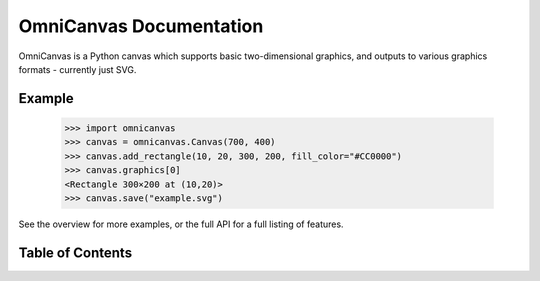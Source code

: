 OmniCanvas Documentation
========================

OmniCanvas is a Python canvas which supports basic two-dimensional graphics,
and outputs to various graphics formats - currently just SVG.

Example
-------

  >>> import omnicanvas
  >>> canvas = omnicanvas.Canvas(700, 400)
  >>> canvas.add_rectangle(10, 20, 300, 200, fill_color="#CC0000")
  >>> canvas.graphics[0]
  <Rectangle 300×200 at (10,20)>
  >>> canvas.save("example.svg")

See the overview for more examples, or the full API for a full listing of
features.

Table of Contents
-----------------
